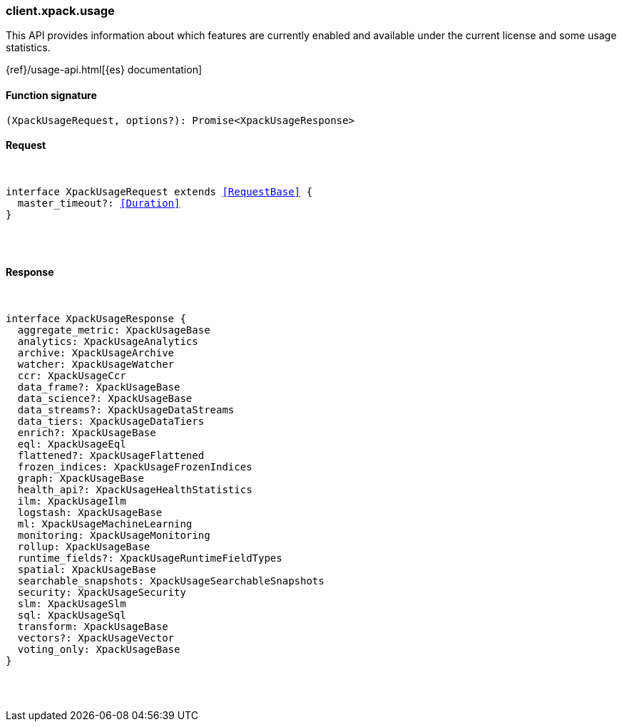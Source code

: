 [[reference-xpack-usage]]

////////
===========================================================================================================================
||                                                                                                                       ||
||                                                                                                                       ||
||                                                                                                                       ||
||        ██████╗ ███████╗ █████╗ ██████╗ ███╗   ███╗███████╗                                                            ||
||        ██╔══██╗██╔════╝██╔══██╗██╔══██╗████╗ ████║██╔════╝                                                            ||
||        ██████╔╝█████╗  ███████║██║  ██║██╔████╔██║█████╗                                                              ||
||        ██╔══██╗██╔══╝  ██╔══██║██║  ██║██║╚██╔╝██║██╔══╝                                                              ||
||        ██║  ██║███████╗██║  ██║██████╔╝██║ ╚═╝ ██║███████╗                                                            ||
||        ╚═╝  ╚═╝╚══════╝╚═╝  ╚═╝╚═════╝ ╚═╝     ╚═╝╚══════╝                                                            ||
||                                                                                                                       ||
||                                                                                                                       ||
||    This file is autogenerated, DO NOT send pull requests that changes this file directly.                             ||
||    You should update the script that does the generation, which can be found in:                                      ||
||    https://github.com/elastic/elastic-client-generator-js                                                             ||
||                                                                                                                       ||
||    You can run the script with the following command:                                                                 ||
||       npm run elasticsearch -- --version <version>                                                                    ||
||                                                                                                                       ||
||                                                                                                                       ||
||                                                                                                                       ||
===========================================================================================================================
////////

[discrete]
[[client.xpack.usage]]
=== client.xpack.usage

This API provides information about which features are currently enabled and available under the current license and some usage statistics.

{ref}/usage-api.html[{es} documentation]

[discrete]
==== Function signature

[source,ts]
----
(XpackUsageRequest, options?): Promise<XpackUsageResponse>
----

[discrete]
==== Request

[pass]
++++
<pre>
++++
interface XpackUsageRequest extends <<RequestBase>> {
  master_timeout?: <<Duration>>
}

[pass]
++++
</pre>
++++
[discrete]
==== Response

[pass]
++++
<pre>
++++
interface XpackUsageResponse {
  aggregate_metric: XpackUsageBase
  analytics: XpackUsageAnalytics
  archive: XpackUsageArchive
  watcher: XpackUsageWatcher
  ccr: XpackUsageCcr
  data_frame?: XpackUsageBase
  data_science?: XpackUsageBase
  data_streams?: XpackUsageDataStreams
  data_tiers: XpackUsageDataTiers
  enrich?: XpackUsageBase
  eql: XpackUsageEql
  flattened?: XpackUsageFlattened
  frozen_indices: XpackUsageFrozenIndices
  graph: XpackUsageBase
  health_api?: XpackUsageHealthStatistics
  ilm: XpackUsageIlm
  logstash: XpackUsageBase
  ml: XpackUsageMachineLearning
  monitoring: XpackUsageMonitoring
  rollup: XpackUsageBase
  runtime_fields?: XpackUsageRuntimeFieldTypes
  spatial: XpackUsageBase
  searchable_snapshots: XpackUsageSearchableSnapshots
  security: XpackUsageSecurity
  slm: XpackUsageSlm
  sql: XpackUsageSql
  transform: XpackUsageBase
  vectors?: XpackUsageVector
  voting_only: XpackUsageBase
}

[pass]
++++
</pre>
++++

